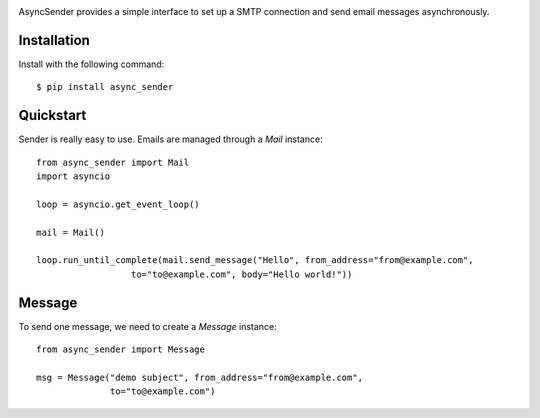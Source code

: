 .. image:: https://img.shields.io/travis/com/bruziev/async_sender.svg?style=flat-square
        :target: https://travis-ci.com/bruziev/async_sender
.. image:: https://img.shields.io/codecov/c/github/bruziev/async_sender.svg?style=flat-square
        :target: https://codecov.io/gh/bruziev/async_sender



AsyncSender provides a simple interface to set up a SMTP connection and send email messages asynchronously.


Installation
------------

Install with the following command::

    $ pip install async_sender


Quickstart
----------

Sender is really easy to use.  Emails are managed through a `Mail`
instance::

    from async_sender import Mail
    import asyncio

    loop = asyncio.get_event_loop()

    mail = Mail()

    loop.run_until_complete(mail.send_message("Hello", from_address="from@example.com",
                      to="to@example.com", body="Hello world!"))



Message
-------

To send one message, we need to create a `Message` instance::

    from async_sender import Message

    msg = Message("demo subject", from_address="from@example.com",
                  to="to@example.com")



